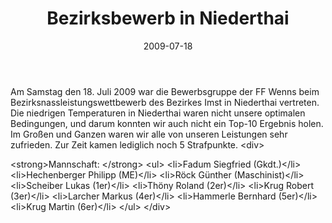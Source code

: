 #+TITLE: Bezirksbewerb in Niederthai
#+DATE: 2009-07-18
#+FACEBOOK_URL: 

Am Samstag den 18. Juli 2009 war die Bewerbsgruppe der FF Wenns beim Bezirksnassleistungswettbewerb des Bezirkes Imst in Niederthai vertreten. Die niedrigen Temperaturen in Niederthai waren nicht unsere optimalen Bedingungen, und darum konnten wir auch nicht ein Top-10 Ergebnis holen. Im Großen und Ganzen waren wir alle von unseren Leistungen sehr zufrieden. Zur Zeit kamen lediglich noch 5 Strafpunkte.
<div>

<strong>Mannschaft: </strong>
<ul>
<li>Fadum Siegfried (Gkdt.)</li>
<li>Hechenberger Philipp (ME)</li>
<li>Röck Günther (Maschinist)</li>
<li>Scheiber Lukas (1er)</li>
<li>Thöny Roland (2er)</li>
<li>Krug Robert (3er)</li>
<li>Larcher Markus (4er)</li>
<li>Hammerle Bernhard (5er)</li>
<li>Krug Martin (6er)</li>
</ul>
</div>
